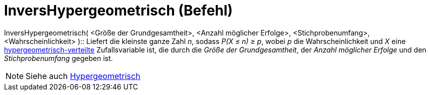 = InversHypergeometrisch (Befehl)
:page-en: commands/InverseHyperGeometric
ifdef::env-github[:imagesdir: /de/modules/ROOT/assets/images]

InversHypergeometrisch( <Größe der Grundgesamtheit>, <Anzahl möglicher Erfolge>, <Stichprobenumfang>,
<Wahrscheinlichkeit> )::
  Liefert die kleinste ganze Zahl _n_, sodass _P(X ≤ n) ≥ p_, wobei _p_ die Wahrscheinlichkeit und _X_ eine
  https://en.wikipedia.org/wiki/de:Hypergeometrische_Verteilung[hypergeometrisch-verteilte] Zufallsvariable ist, die
  durch die _Größe der Grundgesamtheit_, der _Anzahl möglicher Erfolge_ und den _Stichprobenumfang_ gegeben ist.

[NOTE]
====

Siehe auch xref:/commands/Hypergeometrisch.adoc[Hypergeometrisch]
====
